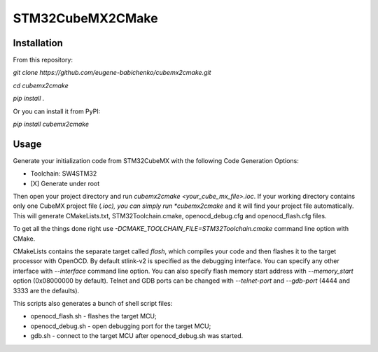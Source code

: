=================
STM32CubeMX2CMake
=================

.. image:: https://badge.fury.io/py/cubemx2cmake.svg

Installation
------------
From this repository:

*git clone https://github.com/eugene-babichenko/cubemx2cmake.git*

*cd cubemx2cmake*

*pip install .*

Or you can install it from PyPI:

*pip install cubemx2cmake*

Usage
-----

Generate your initialization code from STM32CubeMX with the following Code Generation Options:

* Toolchain: SW4STM32
* [X] Generate under root

Then open your project directory and run *cubemx2cmake <your_cube_mx_file>.ioc*. If your working directory contains only one CubeMX project file (*.ioc), you can simply run *cubemx2cmake* and it will find your project file automatically. This will generate CMakeLists.txt, STM32Toolchain.cmake, openocd_debug.cfg and openocd_flash.cfg files.

To get all the things done right use *-DCMAKE_TOOLCHAIN_FILE=STM32Toolchain.cmake* command line option with CMake.

CMakeLists contains the separate target called *flash*, which compiles your code and then flashes it to the target processor with OpenOCD. By default stlink-v2 is specified as the debugging interface. You can specify any other interface with *--interface* command line option. You can also specify flash memory start address with *--memory_start* option (0x08000000 by default). Telnet and GDB ports can be changed with *--telnet-port* and *--gdb-port* (4444 and 3333 are the defaults).

This scripts also generates a bunch of shell script files:

* openocd_flash.sh - flashes the target MCU;
* openocd_debug.sh - open debugging port for the target MCU;
* gdb.sh - connect to the target MCU after openocd_debug.sh was started.
